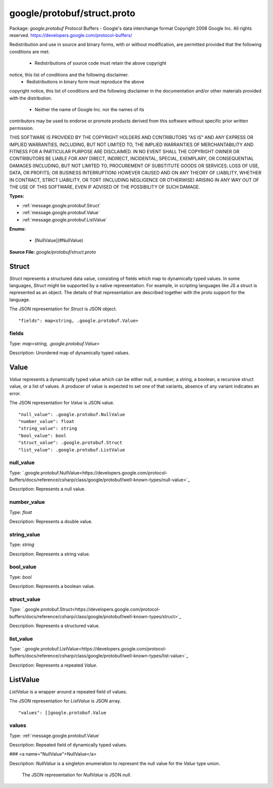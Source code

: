 .. Code generated by solo-kit. DO NOT EDIT.
google/protobuf/struct.proto
==========================

Package: `google.protobuf`  
Protocol Buffers - Google's data interchange format
Copyright 2008 Google Inc.  All rights reserved.
https://developers.google.com/protocol-buffers/

Redistribution and use in source and binary forms, with or without
modification, are permitted provided that the following conditions are
met:

    * Redistributions of source code must retain the above copyright
notice, this list of conditions and the following disclaimer.
    * Redistributions in binary form must reproduce the above
copyright notice, this list of conditions and the following disclaimer
in the documentation and/or other materials provided with the
distribution.
    * Neither the name of Google Inc. nor the names of its
contributors may be used to endorse or promote products derived from
this software without specific prior written permission.

THIS SOFTWARE IS PROVIDED BY THE COPYRIGHT HOLDERS AND CONTRIBUTORS
"AS IS" AND ANY EXPRESS OR IMPLIED WARRANTIES, INCLUDING, BUT NOT
LIMITED TO, THE IMPLIED WARRANTIES OF MERCHANTABILITY AND FITNESS FOR
A PARTICULAR PURPOSE ARE DISCLAIMED. IN NO EVENT SHALL THE COPYRIGHT
OWNER OR CONTRIBUTORS BE LIABLE FOR ANY DIRECT, INDIRECT, INCIDENTAL,
SPECIAL, EXEMPLARY, OR CONSEQUENTIAL DAMAGES (INCLUDING, BUT NOT
LIMITED TO, PROCUREMENT OF SUBSTITUTE GOODS OR SERVICES; LOSS OF USE,
DATA, OR PROFITS; OR BUSINESS INTERRUPTION) HOWEVER CAUSED AND ON ANY
THEORY OF LIABILITY, WHETHER IN CONTRACT, STRICT LIABILITY, OR TORT
(INCLUDING NEGLIGENCE OR OTHERWISE) ARISING IN ANY WAY OUT OF THE USE
OF THIS SOFTWARE, EVEN IF ADVISED OF THE POSSIBILITY OF SUCH DAMAGE.




.. _google.protobuf.google/protobuf/struct.proto:


**Types:**


- :ref:`message.google.protobuf.Struct`
- :ref:`message.google.protobuf.Value`
- :ref:`message.google.protobuf.ListValue`
  

 

**Enums:**


	- [NullValue](#NullValue)



**Source File:** `google/protobuf/struct.proto`




.. _message.google.protobuf.Struct:

Struct
~~~~~~~~~~~~~~~~~~~~~~~~~~

 
`Struct` represents a structured data value, consisting of fields
which map to dynamically typed values. In some languages, `Struct`
might be supported by a native representation. For example, in
scripting languages like JS a struct is represented as an
object. The details of that representation are described together
with the proto support for the language.

The JSON representation for `Struct` is JSON object.


::


   "fields": map<string, .google.protobuf.Value>



.. _field.google.protobuf.Struct.fields:

fields
++++++++++++++++++++++++++

Type: `map<string, .google.protobuf.Value>` 

Description: Unordered map of dynamically typed values. 






.. _message.google.protobuf.Value:

Value
~~~~~~~~~~~~~~~~~~~~~~~~~~

 
`Value` represents a dynamically typed value which can be either
null, a number, a string, a boolean, a recursive struct value, or a
list of values. A producer of value is expected to set one of that
variants, absence of any variant indicates an error.

The JSON representation for `Value` is JSON value.


::


   "null_value": .google.protobuf.NullValue
   "number_value": float
   "string_value": string
   "bool_value": bool
   "struct_value": .google.protobuf.Struct
   "list_value": .google.protobuf.ListValue



.. _field.google.protobuf.Value.null_value:

null_value
++++++++++++++++++++++++++

Type: `.google.protobuf.NullValue<https://developers.google.com/protocol-buffers/docs/reference/csharp/class/google/protobuf/well-known-types/null-value>`_ 

Description: Represents a null value. 



.. _field.google.protobuf.Value.number_value:

number_value
++++++++++++++++++++++++++

Type: `float` 

Description: Represents a double value. 



.. _field.google.protobuf.Value.string_value:

string_value
++++++++++++++++++++++++++

Type: `string` 

Description: Represents a string value. 



.. _field.google.protobuf.Value.bool_value:

bool_value
++++++++++++++++++++++++++

Type: `bool` 

Description: Represents a boolean value. 



.. _field.google.protobuf.Value.struct_value:

struct_value
++++++++++++++++++++++++++

Type: `.google.protobuf.Struct<https://developers.google.com/protocol-buffers/docs/reference/csharp/class/google/protobuf/well-known-types/struct>`_ 

Description: Represents a structured value. 



.. _field.google.protobuf.Value.list_value:

list_value
++++++++++++++++++++++++++

Type: `.google.protobuf.ListValue<https://developers.google.com/protocol-buffers/docs/reference/csharp/class/google/protobuf/well-known-types/list-value>`_ 

Description: Represents a repeated `Value`. 






.. _message.google.protobuf.ListValue:

ListValue
~~~~~~~~~~~~~~~~~~~~~~~~~~

 
`ListValue` is a wrapper around a repeated field of values.

The JSON representation for `ListValue` is JSON array.


::


   "values": []google.protobuf.Value



.. _field.google.protobuf.ListValue.values:

values
++++++++++++++++++++++++++

Type: :ref:`message.google.protobuf.Value` 

Description: Repeated field of dynamically typed values. 






### <a name="NullValue">NullValue</a>

Description: `NullValue` is a singleton enumeration to represent the null value for the
`Value` type union.

 The JSON representation for `NullValue` is JSON `null`.

.. csv-table:: Fields Reference
   :header: "Name", "Description"
   :delim: |


   NULL_VALUE | Null value.


.. raw:: html
   <!-- Start of HubSpot Embed Code -->
   <script type="text/javascript" id="hs-script-loader" async defer src="//js.hs-scripts.com/5130874.js"></script>
   <!-- End of HubSpot Embed Code -->
